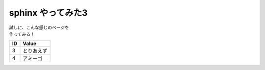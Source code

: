 ###########################
sphinx やってみた3
###########################

| 試しに、こんな感じのページを
| 作ってみる！

====== ================
ID      Value
====== ================
3      とりあえず
4      アミーゴ
====== ================

.. seqdiag::
   :desctable:

   seqdiag {
      A -> B[label = "test"];
      B -> C[label = "test"];
      A [description = "browsers in each client"];
      B [description = "web server"];
      C [description = "database server"];
   }
